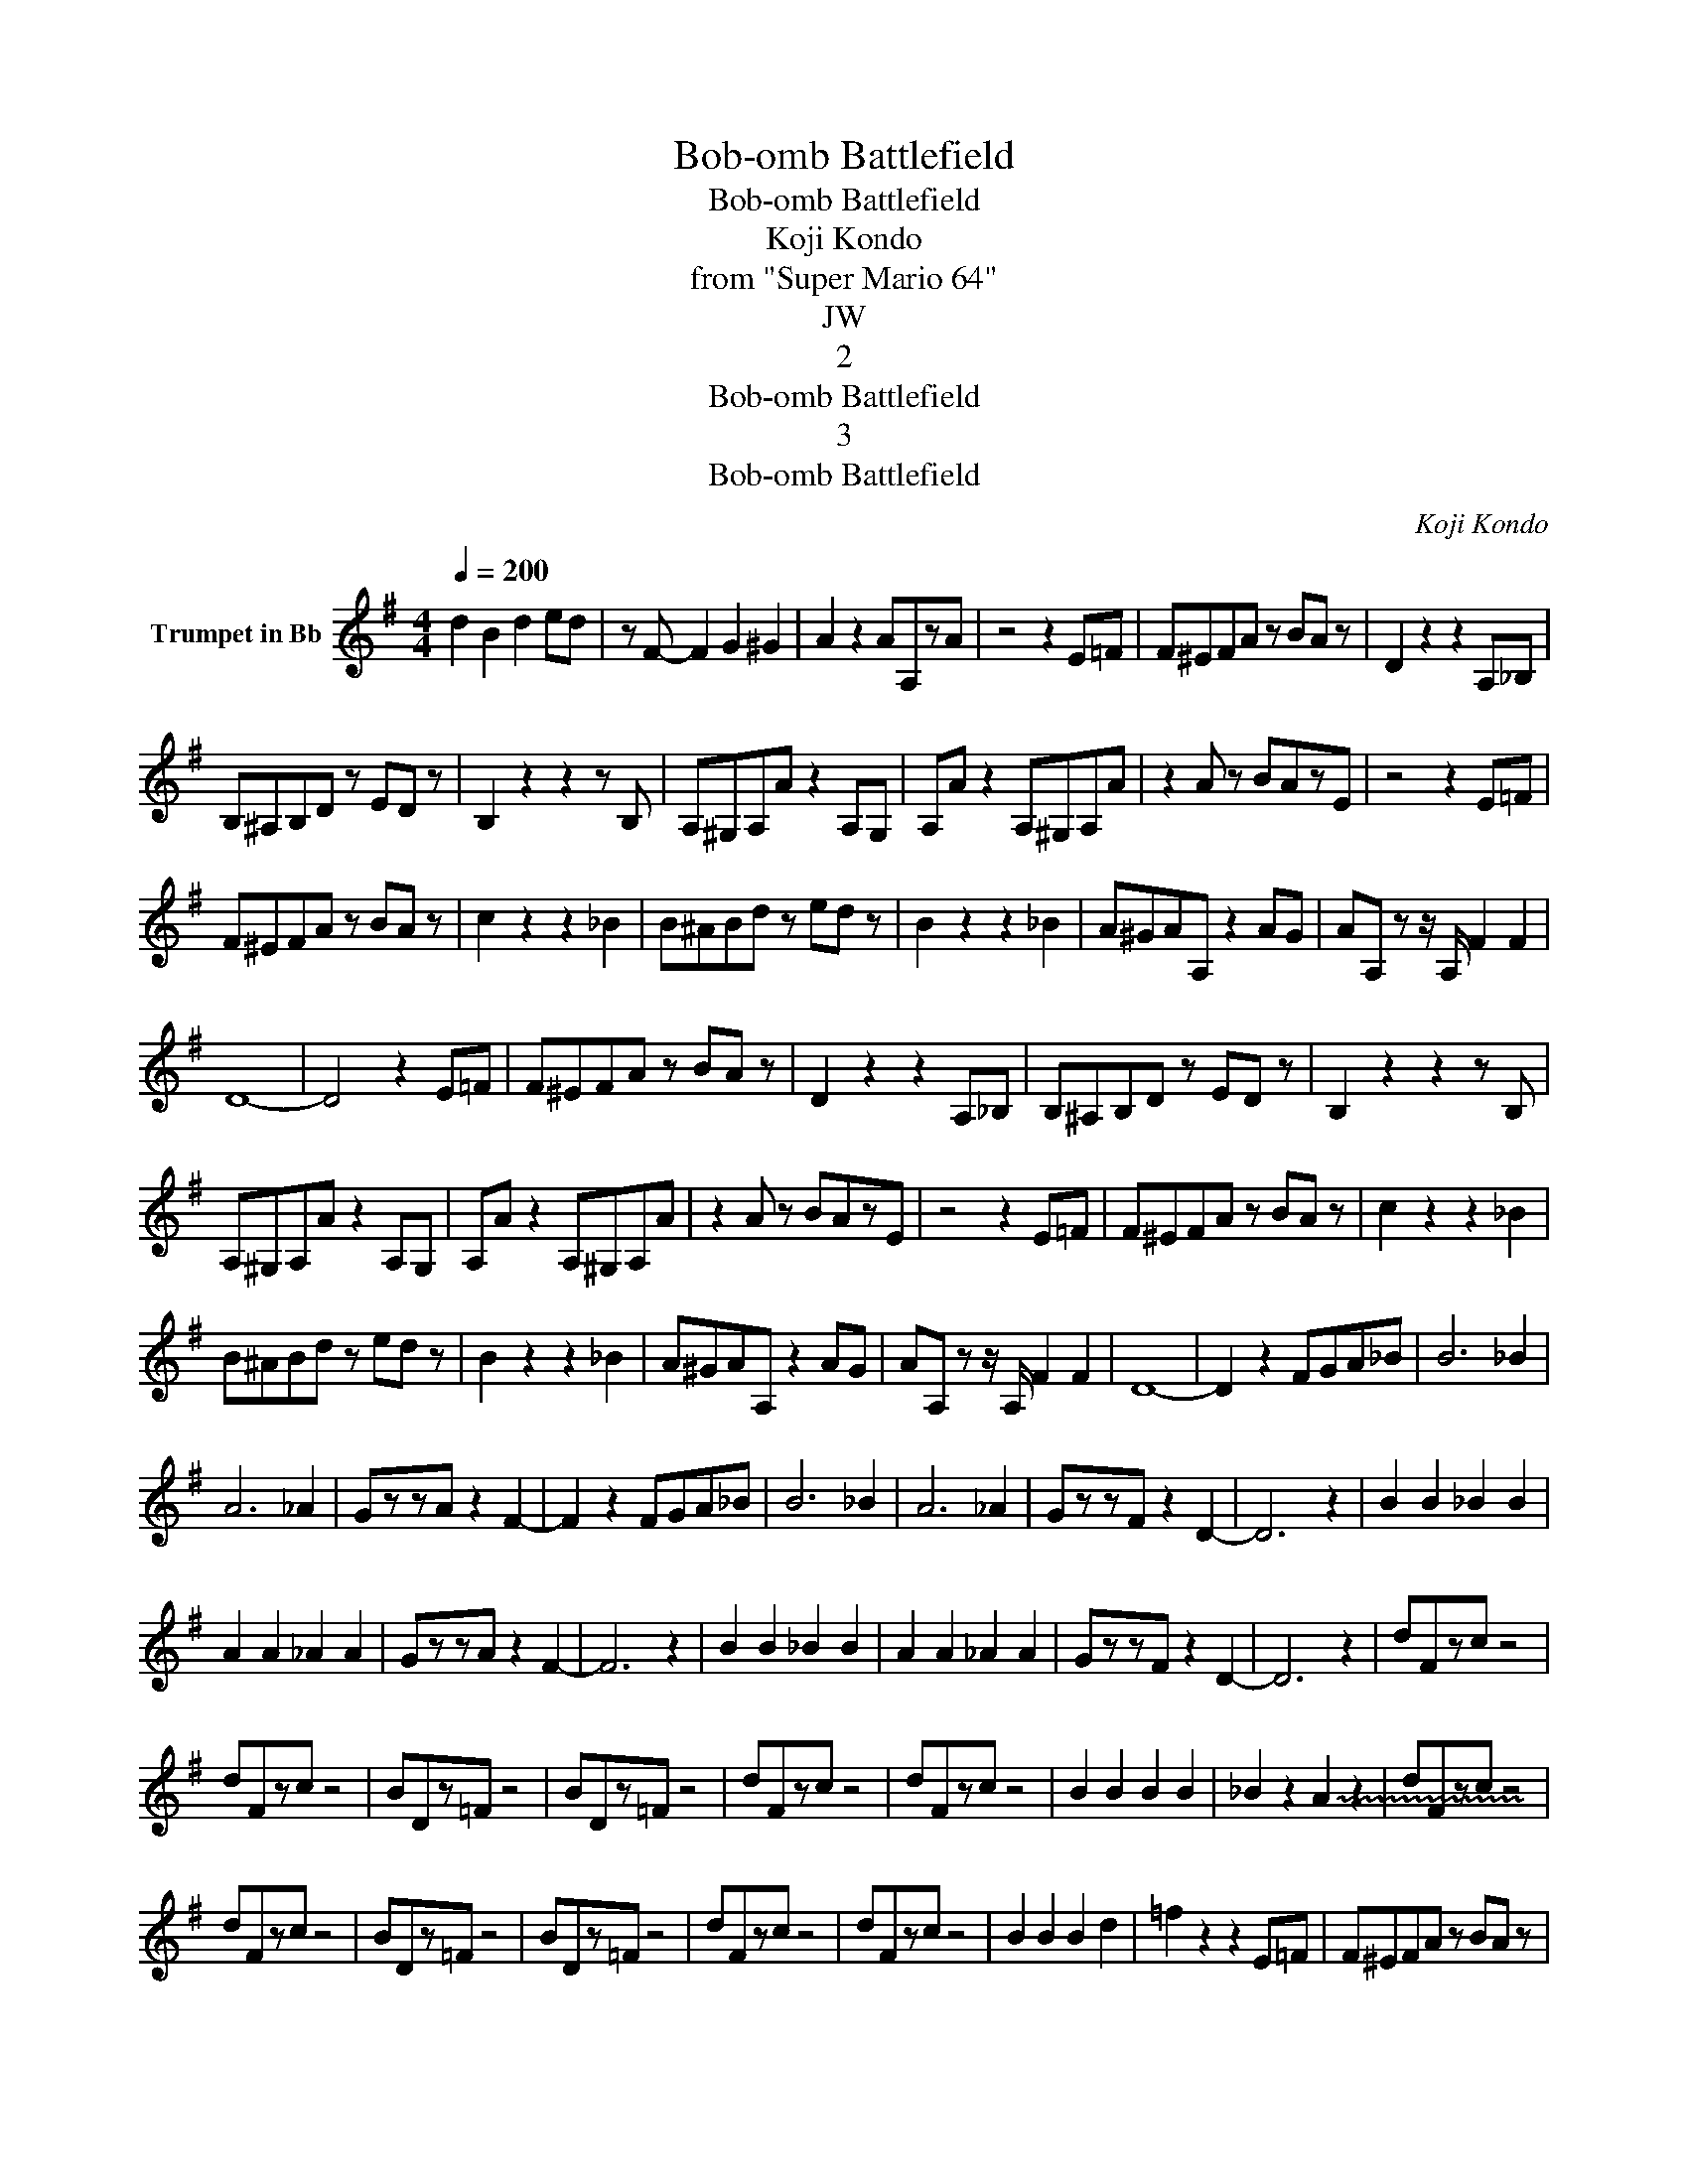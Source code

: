 X:1
T:Bob-omb Battlefield
T:Bob-omb Battlefield
T:Koji Kondo
T:from "Super Mario 64"
T:JW
T:2
T:Bob-omb Battlefield
T:3
T:Bob-omb Battlefield
C:Koji Kondo
Z:All Rights Reserved
L:1/8
Q:1/4=200
M:4/4
K:none
V:1 treble transpose=-2 nm="Trumpet in Bb"
%%MIDI program 56
%%MIDI control 7 102
%%MIDI control 10 64
V:1
[K:G] d2 B2 d2 ed | z F- F2 G2 ^G2 | A2 z2 AA,zA | z4 z2 E=F | F^EFA z BA z | D2 z2 z2 A,_B, | %6
 B,^A,B,D z ED z | B,2 z2 z2 z B, | A,^G,A,A z2 A,G, | A,A z2 A,^G,A,A | z2 A z BAzE | z4 z2 E=F | %12
 F^EFA z BA z | c2 z2 z2 _B2 | B^ABd z ed z | B2 z2 z2 _B2 | A^GAA, z2 AG | AA, z z/ A,/ F2 F2 | %18
 D8- | D4 z2 E=F | F^EFA z BA z | D2 z2 z2 A,_B, | B,^A,B,D z ED z | B,2 z2 z2 z B, | %24
 A,^G,A,A z2 A,G, | A,A z2 A,^G,A,A | z2 A z BAzE | z4 z2 E=F | F^EFA z BA z | c2 z2 z2 _B2 | %30
 B^ABd z ed z | B2 z2 z2 _B2 | A^GAA, z2 AG | AA, z z/ A,/ F2 F2 | D8- | D2 z2 FGA_B | B6 _B2 | %37
 A6 _A2 | GzzA z2 F2- | F2 z2 FGA_B | B6 _B2 | A6 _A2 | GzzF z2 D2- | D6 z2 | B2 B2 _B2 B2 | %45
 A2 A2 _A2 A2 | GzzA z2 F2- | F6 z2 | B2 B2 _B2 B2 | A2 A2 _A2 A2 | GzzF z2 D2- | D6 z2 | dFzc z4 | %53
 dFzc z4 | BDz=F z4 | BDz=F z4 | dFzc z4 | dFzc z4 | B2 B2 B2 B2 | _B2 z2 !~(!A2 z2 | dFzc z4 | %61
 dFzc z4 | BDz=F z4 | BDz=F z4 | dFzc z4 | dFzc z4 | B2 B2 B2 d2 | =f2 z2 z2 E=F | F^EFA z BA z | %69
 D2 z2 z2 A,_B, | B,^A,B,D z ED z | B,2 z2 z2 z B, | A,^G,A,A z2 A,G, | A,A z2 A,^G,A,A | %74
 z2 A z BAzE | z4 z2 E=F | F^EFA z BA z | c2 z2 z2 _B2 | B^ABd z ed z | B2 z2 z2 _B2 | %80
 A^GAA, z2 AG | AA, z z/ A,/ F2 F2 | D8 |] %83

